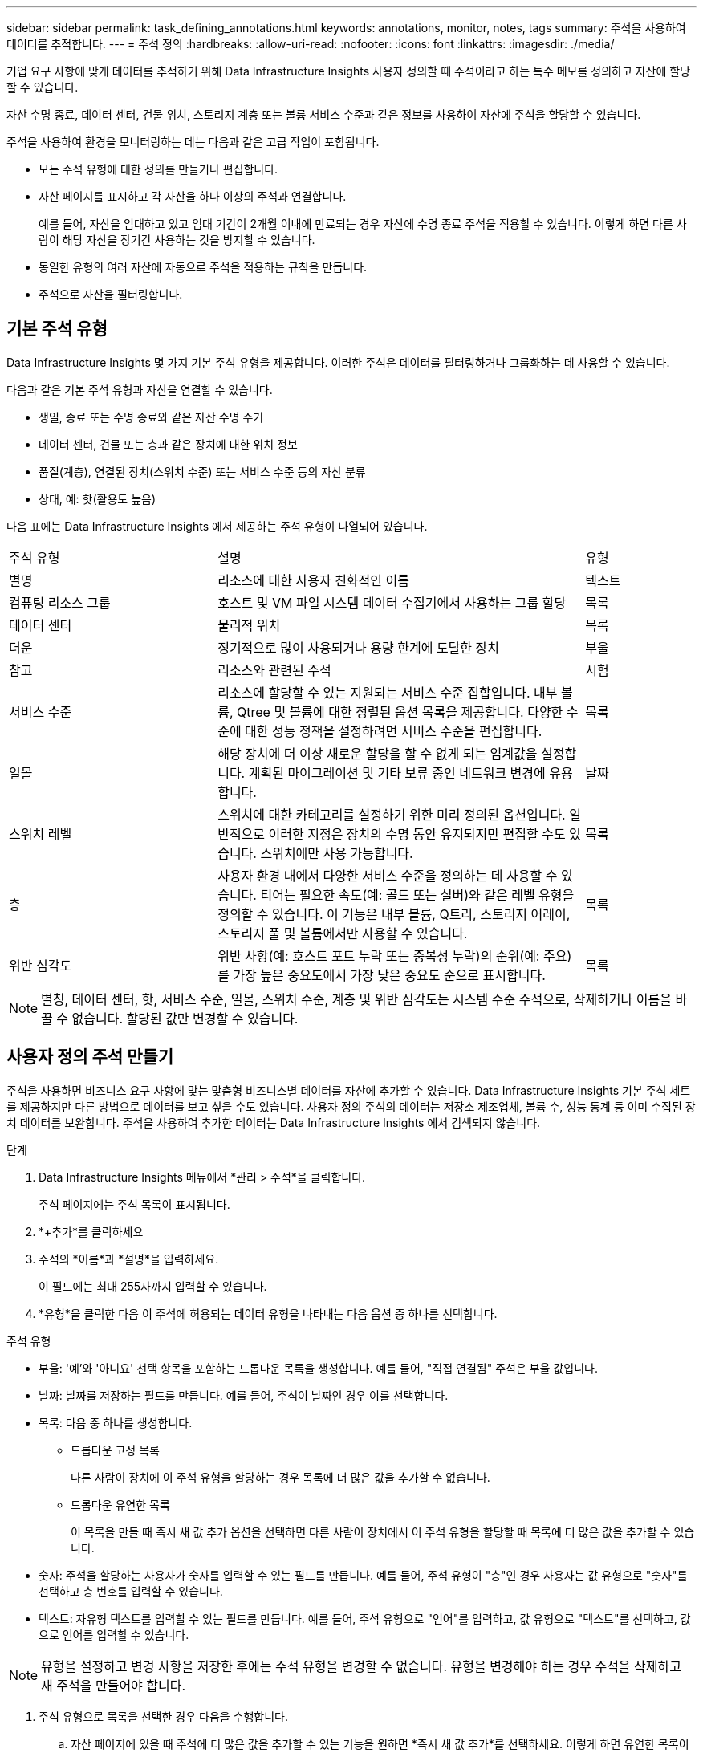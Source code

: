---
sidebar: sidebar 
permalink: task_defining_annotations.html 
keywords: annotations, monitor, notes, tags 
summary: 주석을 사용하여 데이터를 추적합니다. 
---
= 주석 정의
:hardbreaks:
:allow-uri-read: 
:nofooter: 
:icons: font
:linkattrs: 
:imagesdir: ./media/


[role="lead"]
기업 요구 사항에 맞게 데이터를 추적하기 위해 Data Infrastructure Insights 사용자 정의할 때 주석이라고 하는 특수 메모를 정의하고 자산에 할당할 수 있습니다.

자산 수명 종료, 데이터 센터, 건물 위치, 스토리지 계층 또는 볼륨 서비스 수준과 같은 정보를 사용하여 자산에 주석을 할당할 수 있습니다.

주석을 사용하여 환경을 모니터링하는 데는 다음과 같은 고급 작업이 포함됩니다.

* 모든 주석 유형에 대한 정의를 만들거나 편집합니다.
* 자산 페이지를 표시하고 각 자산을 하나 이상의 주석과 연결합니다.
+
예를 들어, 자산을 임대하고 있고 임대 기간이 2개월 이내에 만료되는 경우 자산에 수명 종료 주석을 적용할 수 있습니다.  이렇게 하면 다른 사람이 해당 자산을 장기간 사용하는 것을 방지할 수 있습니다.

* 동일한 유형의 여러 자산에 자동으로 주석을 적용하는 규칙을 만듭니다.
* 주석으로 자산을 필터링합니다.




== 기본 주석 유형

Data Infrastructure Insights 몇 가지 기본 주석 유형을 제공합니다.  이러한 주석은 데이터를 필터링하거나 그룹화하는 데 사용할 수 있습니다.

다음과 같은 기본 주석 유형과 자산을 연결할 수 있습니다.

* 생일, 종료 또는 수명 종료와 같은 자산 수명 주기
* 데이터 센터, 건물 또는 층과 같은 장치에 대한 위치 정보
* 품질(계층), 연결된 장치(스위치 수준) 또는 서비스 수준 등의 자산 분류
* 상태, 예: 핫(활용도 높음)


다음 표에는 Data Infrastructure Insights 에서 제공하는 주석 유형이 나열되어 있습니다.

[cols="30,53, 16"]
|===


| 주석 유형 | 설명 | 유형 


| 별명 | 리소스에 대한 사용자 친화적인 이름 | 텍스트 


| 컴퓨팅 리소스 그룹 | 호스트 및 VM 파일 시스템 데이터 수집기에서 사용하는 그룹 할당 | 목록 


| 데이터 센터 | 물리적 위치 | 목록 


| 더운 | 정기적으로 많이 사용되거나 용량 한계에 도달한 장치 | 부울 


| 참고 | 리소스와 관련된 주석 | 시험 


| 서비스 수준 | 리소스에 할당할 수 있는 지원되는 서비스 수준 집합입니다.  내부 볼륨, Qtree 및 볼륨에 대한 정렬된 옵션 목록을 제공합니다.  다양한 수준에 대한 성능 정책을 설정하려면 서비스 수준을 편집합니다. | 목록 


| 일몰 | 해당 장치에 더 이상 새로운 할당을 할 수 없게 되는 임계값을 설정합니다.  계획된 마이그레이션 및 기타 보류 중인 네트워크 변경에 유용합니다. | 날짜 


| 스위치 레벨 | 스위치에 대한 카테고리를 설정하기 위한 미리 정의된 옵션입니다.  일반적으로 이러한 지정은 장치의 수명 동안 유지되지만 편집할 수도 있습니다.  스위치에만 사용 가능합니다. | 목록 


| 층 | 사용자 환경 내에서 다양한 서비스 수준을 정의하는 데 사용할 수 있습니다.  티어는 필요한 속도(예: 골드 또는 실버)와 같은 레벨 유형을 정의할 수 있습니다.  이 기능은 내부 볼륨, Q트리, 스토리지 어레이, 스토리지 풀 및 볼륨에서만 사용할 수 있습니다. | 목록 


| 위반 심각도 | 위반 사항(예: 호스트 포트 누락 또는 중복성 누락)의 순위(예: 주요)를 가장 높은 중요도에서 가장 낮은 중요도 순으로 표시합니다. | 목록 
|===

NOTE: 별칭, 데이터 센터, 핫, 서비스 수준, 일몰, 스위치 수준, 계층 및 위반 심각도는 시스템 수준 주석으로, 삭제하거나 이름을 바꿀 수 없습니다. 할당된 값만 변경할 수 있습니다.



== 사용자 정의 주석 만들기

주석을 사용하면 비즈니스 요구 사항에 맞는 맞춤형 비즈니스별 데이터를 자산에 추가할 수 있습니다.  Data Infrastructure Insights 기본 주석 세트를 제공하지만 다른 방법으로 데이터를 보고 싶을 수도 있습니다.  사용자 정의 주석의 데이터는 저장소 제조업체, 볼륨 수, 성능 통계 등 이미 수집된 장치 데이터를 보완합니다.  주석을 사용하여 추가한 데이터는 Data Infrastructure Insights 에서 검색되지 않습니다.

.단계
. Data Infrastructure Insights 메뉴에서 *관리 > 주석*을 클릭합니다.
+
주석 페이지에는 주석 목록이 표시됩니다.

. *+추가*를 클릭하세요
. 주석의 *이름*과 *설명*을 입력하세요.
+
이 필드에는 최대 255자까지 입력할 수 있습니다.

. *유형*을 클릭한 다음 이 주석에 허용되는 데이터 유형을 나타내는 다음 옵션 중 하나를 선택합니다.


.주석 유형
* 부울: '예'와 '아니요' 선택 항목을 포함하는 드롭다운 목록을 생성합니다. 예를 들어, "직접 연결됨" 주석은 부울 값입니다.
* 날짜: 날짜를 저장하는 필드를 만듭니다. 예를 들어, 주석이 날짜인 경우 이를 선택합니다.
* 목록: 다음 중 하나를 생성합니다.
+
** 드롭다운 고정 목록
+
다른 사람이 장치에 이 주석 유형을 할당하는 경우 목록에 더 많은 값을 추가할 수 없습니다.

** 드롭다운 유연한 목록
+
이 목록을 만들 때 즉시 새 값 추가 옵션을 선택하면 다른 사람이 장치에서 이 주석 유형을 할당할 때 목록에 더 많은 값을 추가할 수 있습니다.



* 숫자: 주석을 할당하는 사용자가 숫자를 입력할 수 있는 필드를 만듭니다.  예를 들어, 주석 유형이 "층"인 경우 사용자는 값 유형으로 "숫자"를 선택하고 층 번호를 입력할 수 있습니다.
* 텍스트: 자유형 텍스트를 입력할 수 있는 필드를 만듭니다.  예를 들어, 주석 유형으로 "언어"를 입력하고, 값 유형으로 "텍스트"를 선택하고, 값으로 언어를 입력할 수 있습니다.



NOTE: 유형을 설정하고 변경 사항을 저장한 후에는 주석 유형을 변경할 수 없습니다.  유형을 변경해야 하는 경우 주석을 삭제하고 새 주석을 만들어야 합니다.

. 주석 유형으로 목록을 선택한 경우 다음을 수행합니다.
+
.. 자산 페이지에 있을 때 주석에 더 많은 값을 추가할 수 있는 기능을 원하면 *즉시 새 값 추가*를 선택하세요. 이렇게 하면 유연한 목록이 생성됩니다.
+
예를 들어, 자산 페이지에 있고 자산에 '도시' 주석이 있고 값이 '디트로이트', '탬파', '보스턴'이라고 가정해 보겠습니다.  *즉시 새 값 추가* 옵션을 선택한 경우, 주석 페이지로 이동하여 값을 추가하지 않고도 자산 페이지에서 샌프란시스코나 시카고와 같은 도시에 직접 값을 추가할 수 있습니다.  이 옵션을 선택하지 않으면 주석을 적용할 때 새로운 주석 값을 추가할 수 없습니다. 이렇게 하면 고정 목록이 생성됩니다.

.. *값* 및 *설명* 필드에 값과 설명을 입력합니다.
.. 추가 값을 추가하려면 *+추가+*를 클릭하세요.
.. 값을 삭제하려면 휴지통 아이콘을 클릭하세요.


. *저장*을 클릭하세요
+
주석은 주석 페이지의 목록에 표시됩니다.



.부울 주석에 대한 참고 사항
부울 주석을 필터링할 때 필터링할 다음 값이 표시될 수 있습니다.

* *모든*: "예", "아니요"로 설정된 결과 또는 전혀 설정되지 않은 결과를 포함하여 _모든_ 결과가 반환됩니다.
* *예*: "예" 결과만 반환합니다. DII는 대부분 표에서 체크 표시로 "예"를 표시합니다. 값은 "참", "켜짐" 등으로 설정할 수 있으며, DII는 이러한 모든 값을 "예"로 처리합니다.
* *아니요*: "아니요" 결과만 반환합니다. DII는 대부분 표에서 "아니요"를 "X"로 표시합니다. 값은 "False", "Off" 등으로 설정될 수 있으며, DII는 이러한 모든 값을 "No"로 처리합니다.
* *없음*: 주석이 전혀 설정되지 않은 결과만 반환합니다. "Null" 값이라고도 합니다.


.당신이 완료한 후
UI에서 주석은 즉시 사용할 수 있습니다.
